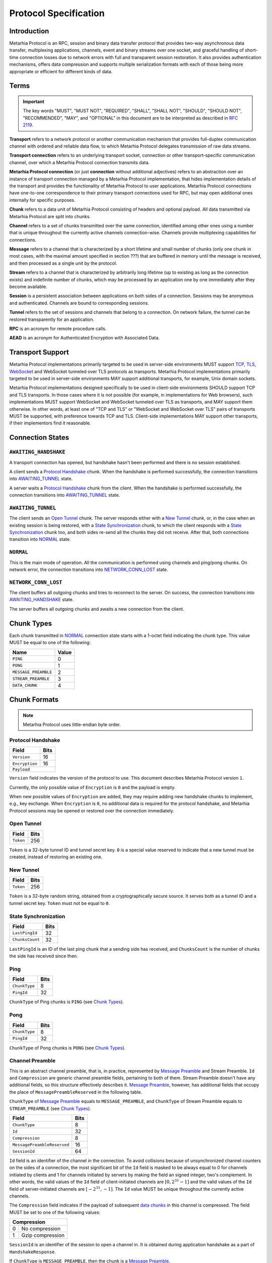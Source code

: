 Protocol Specification
======================

.. |MHP| replace:: Metarhia Protocol

Introduction
------------

|MHP| is an RPC, session and binary data transfer protocol that provides
two-way asynchronous data transfer, multiplexing applications, channels, event
and binary streams over one socket, and graceful handling of short-time
connection losses due to network errors with full and transparent session
restoration.  It also provides authentication mechanisms, offers data
compression and supports multiple serialization formats with each of those
being more appropriate or efficient for different kinds of data.

Terms
-----

.. important::

   The key words "MUST", "MUST NOT", "REQUIRED", "SHALL", "SHALL NOT",
   "SHOULD", "SHOULD NOT", "RECOMMENDED", "MAY", and "OPTIONAL" in this
   document are to be interpreted as described in `RFC 2119`_.

**Transport** refers to a network protocol or another communication mechanism
that provides full-duplex communication channel with ordered and reliable data
flow, to which |MHP| delegates transmission of raw data streams.

**Transport connection** refers to an underlying transport socket, connection
or other transport-specific communication channel, over which a |MHP|
connection transmits data.

**Metarhia Protocol connection** (or just **connection** without additional
adjectives) refers to an abstraction over an instance of transport connection
managed by a |MHP| implementation, that hides implementation details of the
transport and provides the functionality of |MHP| to user applications.  |MHP|
connections have one-to-one correspondence to their primary transport
connections used for RPC, but may open additional ones internally for specific
purposes.

**Chunk** refers to a data unit of |MHP| consisting of headers and optional
payload.  All data transmitted via |MHP| are split into chunks.

**Channel** refers to a set of chunks transmitted over the same connection,
identified among other ones using a number that is unique throughout the
currently active channels connection-wise.  Channels provide multiplexing
capabilities for connections.

**Message** refers to a channel that is characterized by a short lifetime and
small number of chunks (only one chunk in most cases, with the maximal amount
specified in section ???) that are buffered in memory until the message is
received, and then processed as a single unit by the protocol.

**Stream** refers to a channel that is characterized by arbitrarily long
lifetime (up to existing as long as the connection exists) and indefinite
number of chunks, which may be processed by an application one by one
immediately after they become available.

**Session** is a persistent association between applications on both sides of a
connection.  Sessions may be anonymous and authenticated.  Channels are bound
to corresponding sessions.

**Tunnel** refers to the set of sessions and channels that belong to a
connection.  On network failure, the tunnel can be restored transparently for
an application.

**RPC** is an acronym for remote procedure calls.

**AEAD** is an acronym for Authenticated Encryption with Associated Data.

.. _RFC 2119: https://tools.ietf.org/html/rfc2119

Transport Support
-----------------

|MHP| implementations primarily targeted to be used in server-side environments
MUST support `TCP`_, `TLS`_, `WebSocket`_ and WebSocket tunneled over TLS
protocols as transports.  |MHP| implementations primarily targeted to be used
in server-side environments MAY support additional transports, for example,
Unix domain sockets.

|MHP| implementations designed specifically to be used in client-side
environments SHOULD support TCP and TLS transports.  In those cases where it is
not possible (for example, in implementations for Web browsers), such
implementations MUST support WebSocket and WebSocket tunneled over TLS as
transports, and MAY support them otherwise.  In other words, at least one of
"TCP and TLS" or "WebSocket and WebSocket over TLS" pairs of transports MUST be
supported, with preference towards TCP and TLS.  Client-side implementations
MAY support other transports, if their implementors find it reasonable.

Connection States
-----------------

.. tikz::
   :libs: arrows, automata

   [->,>=stealth',shorten >=1pt,auto,node distance=2.8cm,semithick]

   \tikzstyle{every state}=[rectangle,rounded corners]

   \node[initial,state] (A)              {AWAITING\_HANDSHAKE};
   \node[state]         (B) [below of=A] {AWAITING\_TUNNEL};
   \node[state]         (C) [below of=B] {NORMAL};
   \node[state]         (D) [below of=C] {NETWORK\_CONN\_LOST};

   \path (A) edge                 node {Protocol Handshake}                 (B)
         (B) edge                 node {Open Tunnel,
                                        New Tunnel,
                                        State Synchronization}              (C)
         (C) edge [loop right]    node {Channel Preamble,
                                        Data Chunk,
                                        Ping, Pong}                         (C)
         (C) edge                 node {Network Error}                      (D)
         (D) edge [bend left=60]  node {Reconnect}                          (A);

``AWAITING_HANDSHAKE``
^^^^^^^^^^^^^^^^^^^^^^

A transport connection has opened, but handshake hasn't been performed
and there is no session established.

A client sends a `Protocol Handshake`_ chunk.  When the handshake is performed
successfully, the connection transitions into `AWAITING_TUNNEL`_ state.

A server waits a `Protocol Handshake`_ chunk from the client.  When the
handshake is performed successfully, the connection transitions into
`AWAITING_TUNNEL`_ state.

``AWAITING_TUNNEL``
^^^^^^^^^^^^^^^^^^^^

The client sends an `Open Tunnel`_ chunk.  The server responds either with a
`New Tunnel`_ chunk, or, in the case when an existing session is being
restored, with a `State Synchronization`_ chunk, to which the client responds
with a `State Synchronization`_ chunk too, and both sides re-send all the
chunks they did not receive.  After that, both connections transition into
`NORMAL`_ state.

``NORMAL``
^^^^^^^^^^

This is the main mode of operation.  All the communication is performed using
channels and ping/pong chunks.  On network error, the connection transitions
into `NETWORK_CONN_LOST`_ state.

``NETWORK_CONN_LOST``
^^^^^^^^^^^^^^^^^^^^^

The client buffers all outgoing chunks and tries to reconnect to the server.
On success, the connection transitions into `AWAITING_HANDSHAKE`_ state.

The server buffers all outgoing chunks and awaits a new connection from the
client.

Chunk Types
-----------

Each chunk transmitted in `NORMAL`_ connection state starts with a 1-octet
field indicating the chunk type.  This value MUST be equal to one of the
following:

+-----------------------------+-------+
| Name                        | Value |
+=============================+=======+
| ``PING``                    | 0     |
+-----------------------------+-------+
| ``PONG``                    | 1     |
+-----------------------------+-------+
| ``MESSAGE_PREAMBLE``        | 2     |
+-----------------------------+-------+
| ``STREAM_PREAMBLE``         | 3     |
+-----------------------------+-------+
| ``DATA_CHUNK``              | 4     |
+-----------------------------+-------+

Chunk Formats
-------------

.. note::

   |MHP| uses little-endian byte order.

Protocol Handshake
^^^^^^^^^^^^^^^^^^

+-----------------------------+------+
| Field                       | Bits |
+=============================+======+
| ``Version``                 | 16   |
+-----------------------------+------+
| ``Encryption``              | 16   |
+-----------------------------+------+
| ``Payload``                        |
+------------------------------------+

``Version`` field indicates the version of the protocol to use.  This document
describes |MHP| version ``1``.

Currently, the only possible value of ``Encryption`` is ``0`` and the payload
is empty.

When new possible values of ``Encryption`` are added, they may require adding
new handshake chunks to implement, e.g., key exchange.  When ``Encryption`` is
``0``, no additional data is required for the protocol handshake, and |MHP|
sessions may be opened or restored over the connection immediately.

Open Tunnel
^^^^^^^^^^^

+-----------------------------+------+
| Field                       | Bits |
+=============================+======+
| ``Token``                   | 256  |
+-----------------------------+------+

``Token`` is a 32-byte tunnel ID and tunnel secret key.  ``0`` is a special
value reserved to indicate that a new tunnel must be created, instead of
restoring an existing one.

New Tunnel
^^^^^^^^^^

+-----------------------------+------+
| Field                       | Bits |
+=============================+======+
| ``Token``                   | 256  |
+-----------------------------+------+

``Token`` is a 32-byte random string, obtained from a cryptographically secure
source.  It serves both as a tunnel ID and a tunnel secret key.  ``Token`` must
not be equal to ``0``.

State Synchronization
^^^^^^^^^^^^^^^^^^^^^

+-----------------------------+------+
| Field                       | Bits |
+=============================+======+
| ``LastPingId``              | 32   |
+-----------------------------+------+
| ``ChunksCount``             | 32   |
+-----------------------------+------+

``LastPingId`` is an ID of the last ping chunk that a sending side has
received, and ``ChunksCount`` is the number of chunks the side has received
since then.

Ping
^^^^

+-----------------------------+------+
| Field                       | Bits |
+=============================+======+
| ``ChunkType``               | 8    |
+-----------------------------+------+
| ``PingId``                  | 32   |
+-----------------------------+------+

``ChunkType`` of Ping chunks is ``PING`` (see `Chunk Types`_).

Pong
^^^^

+-----------------------------+------+
| Field                       | Bits |
+=============================+======+
| ``ChunkType``               | 8    |
+-----------------------------+------+
| ``PingId``                  | 32   |
+-----------------------------+------+

``ChunkType`` of Pong chunks is ``PONG`` (see `Chunk Types`_).

Channel Preamble
^^^^^^^^^^^^^^^^

This is an abstract channel preamble, that is, in practice, represented by
`Message Preamble`_ and Stream Preamble.  ``Id`` and ``Compression`` are
generic channel preamble fields, pertaining to both of them.  Stream Preamble
doesn't have any additional fields, so this structure effectively describes it.
`Message Preamble`_, however, has additional fields that occupy the place of
``MessagePreambleReserved`` in the following table.

``ChunkType`` of `Message Preamble`_ equals to ``MESSAGE_PREAMBLE``, and
``ChunkType`` of Stream Preamble equals to ``STREAM_PREAMBLE`` (see `Chunk
Types`_).

+-----------------------------+------+
| Field                       | Bits |
+=============================+======+
| ``ChunkType``               | 8    |
+-----------------------------+------+
| ``Id``                      | 32   |
+-----------------------------+------+
| ``Compression``             | 8    |
+-----------------------------+------+
| ``MessagePreambleReserved`` | 16   |
+-----------------------------+------+
| ``SessionId``               | 64   |
+-----------------------------+------+

``Id`` field is an identifier of the channel in the connection.  To avoid
collisions because of unsynchronized channel counters on the sides of a
connection, the most significant bit of the ``Id`` field is masked to be always
equal to 0 for channels initiated by clients and 1 for channels initiated by
servers by making the field an signed integer, two's complement.  In other
words, the valid values of the ``Id`` field of client-initiated channels are
:math:`{[0, 2^{31} - 1]}` and the valid values of the ``Id`` field of
server-initiated channels are :math:`{[{-2^{31}}, -1]}`.  The ``Id`` value MUST
be unique throughout the currently active channels.

The ``Compression`` field indicates if the payload of subsequent `data
chunks`__ in this channel is compressed.  The field MUST be set to one of the
following values:

+----------------------+
| Compression          |
+===+==================+
| 0 | No compression   |
+---+------------------+
| 1 | Gzip compression |
+---+------------------+

__ `Data Chunk`_

``SessionId`` is an identifier of the session to open a channel in.  It is
obtained during application handshake as a part of ``HandshakeResponse``.

If ``ChunkType`` is ``MESSAGE_PREAMBLE``, then the chunk is a `Message Preamble`_.

Message Preamble
^^^^^^^^^^^^^^^^

See `Channel Preamble`_.

+-----------------------------+------+
| Field                       | Bits |
+=============================+======+
| ``ChunkType``               | 8    |
+-----------------------------+------+
| ``Id``                      | 32   |
+-----------------------------+------+
| ``Compression``             | 8    |
+-----------------------------+------+
| ``Encoding``                | 8    |
+-----------------------------+------+
| ``MessageType``             | 8    |
+-----------------------------+------+
| ``SessionId``               | 64   |
+-----------------------------+------+

This chunk type extends the generic `Channel Preamble`_, adding two new fields
instead of the ``MessagePreambleReserved`` field, namely, ``Encoding`` and
``MessageType``.

The ``Encoding`` field specifies the format used to encode the payload fields
of messages that require passing arbitrary data (e.g., arguments of RPC methods
in ``Call`` messages).  It MUST be set to one of the following values:

+----------+
| Encoding |
+===+======+
| 0 | JSTP |
+---+------+
| 1 | JSON |
+---+------+

The ``MessageType`` field MUST be set to one of the following values:

+-----------------------------+
| MessageType                 |
+====+========================+
| 0  | ``HandshakeRequest``   |
+----+------------------------+
| 1  | ``HandshakeResponse``  |
+----+------------------------+
| 2  | ``Event``              |
+----+------------------------+
| 3  | ``Call``               |
+----+------------------------+
| 4  | ``Callback``           |
+----+------------------------+
| 5  | ``Inspect``            |
+----+------------------------+
| 6  | ``InspectCallback``    |
+----+------------------------+

Data Chunk
^^^^^^^^^^

+-----------------------------+------+
| Field                       | Bits |
+=============================+======+
| ``ChunkType``               | 8    |
+-----------------------------+------+
| ``ChannelId``               | 32   |
+-----------------------------+------+
| ``Length``                  | 16   |
+-----------------------------+------+
| ``Flags``                   | 8    |
+-----------------------------+------+
| ``Payload``                        |
+------------------------------------+

``ChunkType`` of a data chunk is ``DATA_CHUNK`` (see `Chunk Types`_).

The ``ChannelId`` field specifies a channel the chunk belongs to.  The
``Length`` field contains the size of the payload in bytes.  The ``Flags``
field has the following structure:

+----------------------+
| Flags                |
+===========+==========+
| Bits 7--1 | Reserved |
+-----------+----------+
| Bit 0     | ``More`` |
+-----------+----------+

Flag ``More`` specifies if the channel has more chunks.  Reserved flags MUST be
set to ``0``.

.. _TCP: https://tools.ietf.org/html/rfc793
.. _TLS: https://tools.ietf.org/html/rfc5246
.. _WebSocket: https://tools.ietf.org/html/rfc6455

"Fast" UDP Events Encryption (ignore this for now)
--------------------------------------------------

.. note::

   I drafted this section while I was in context so as to not forget about all
   I thought about this; the things this would be needed for aren't quite there
   yet ;)

AEAD Algorithm Requirements and Motivation
^^^^^^^^^^^^^^^^^^^^^^^^^^^^^^^^^^^^^^^^^^

For chunks that use symmetric encryption (for example, "fast" UDP events), AEAD
based on the `ChaCha20`_ stream cipher and `Poly1305`_ message authentication
code algorithm with modifications from IETF (`RFC 7539`_) MUST be used.

ChaCha20 and Poly1305 are modern, secure, high-speed algorithms developed by
Daniel J. Berstein, that have undergone scrupulous analysis in multiple
scientific papers and are under constantly growing adoption now.  As some
examples:

* Google has used their implementation of these algorithms for TLS traffic
  between Google Chrome on Android and Google's servers since 2014.

* `TLS 1.3`_ draft has ``TLS_CHACHA20_POLY1305_SHA256`` cipher suite, and
  recommends implementing it.

IETF versions of ChaCha20, ChaCha20-Poly1305 and ChaCha20-Poly1305 AEAD
specified in `RFC 7539`_ modify Berstein's algorithm by changing 64-bit nonce
to 96-bit nonce, so 64-bit block counter is reduced 32-bit block counter,
effectively limiting the size of a message to 256 GB (instead of 2\ :sup:`64`
bytes).

Poly1305 is proved to be secure using the same key for at least 2\ :sup:`64`
messages, provided that nonces are never reused.

.. _ChaCha20: https://cr.yp.to/chacha.html
.. _Poly1305: https://cr.yp.to/mac.html
.. _RFC 7539: https://tools.ietf.org/html/rfc7539
.. _TLS 1.3: https://tools.ietf.org/html/draft-ietf-tls-tls13-21

Symmetric Encryption Implementation
^^^^^^^^^^^^^^^^^^^^^^^^^^^^^^^^^^^

Upon creation of a ``Tunnel`` structure instance, the following fields relevant
to the symmetric encryption facilities (with one of them not being limited to
this scope only) are initialized:

- ``secret`` — a 32-byte unsigned integer value
- ``nonce`` — a 12-byte unsigned integer value

``nonce`` value MUST be initialized with random data from a cryptographically
secure source.

If the ``Tunnel`` structure is created on the side of a client, the least
significant bit of ``nonce`` MUST be set to 0.  If the ``Tunnel`` structure is
created on the side of a server, the least significant bit of ``nonce`` MUST be
set to 1.

If the ``Tunnel`` structure is created on the side of a server, ``secret``
value MUST be initialized with random data from a cryptographically secure
source.

The server shares this value with the client during the handshake, as described
in section ???.  When the client receives this value, it MUST initialize the
``secret`` field of its ``Tunnel`` structure with the received value.

.. DANGER::

   This procedure MAY be conducted over a connection that is not secured using
   TLS or other method of asymmetric encryption and server authentication in a
   local or trusted environment, or on a single machine during testing, but one
   SHOULD NOT do so over a publicly accessible network.  Security may be
   compromised in such case.  Only connections secured with TLS (or an
   alternative method) SHOULD be used with |MHP| in public networks.

When symmetric encryption of a chunk is requested, |MHP| implementations MUST
follow the next algorithm:

1. **Let** *secret* := **Get** *secret* from *Tunnel*.
2. **Let** *nonce* := **Get** *nonce* from *Tunnel*.
3. **Let** *data* := **Input**.
4. **Let** *result* := AEAD\_ChaCha20\_Poly1305\_IETF\_Encrypt(*data*, *secret*,
   *nonce*).
5. **Set** *nonce* in *Tunnel* := *nonce* + 2.
6. **Output** := *result*.

When symmetric decryption of a chunk is requested, |MHP| implementations MUST
follow the next algorithm:

1. **Let** *secret* := **Get** *secret* from *Tunnel*.
2. **Let** *data* := **Input**.
3. **Let** *result* := AEAD\_ChaCha20\_Poly1305\_IETF\_Decrypt(*data*,
   *secret*).
4. **Output** := *result*.
